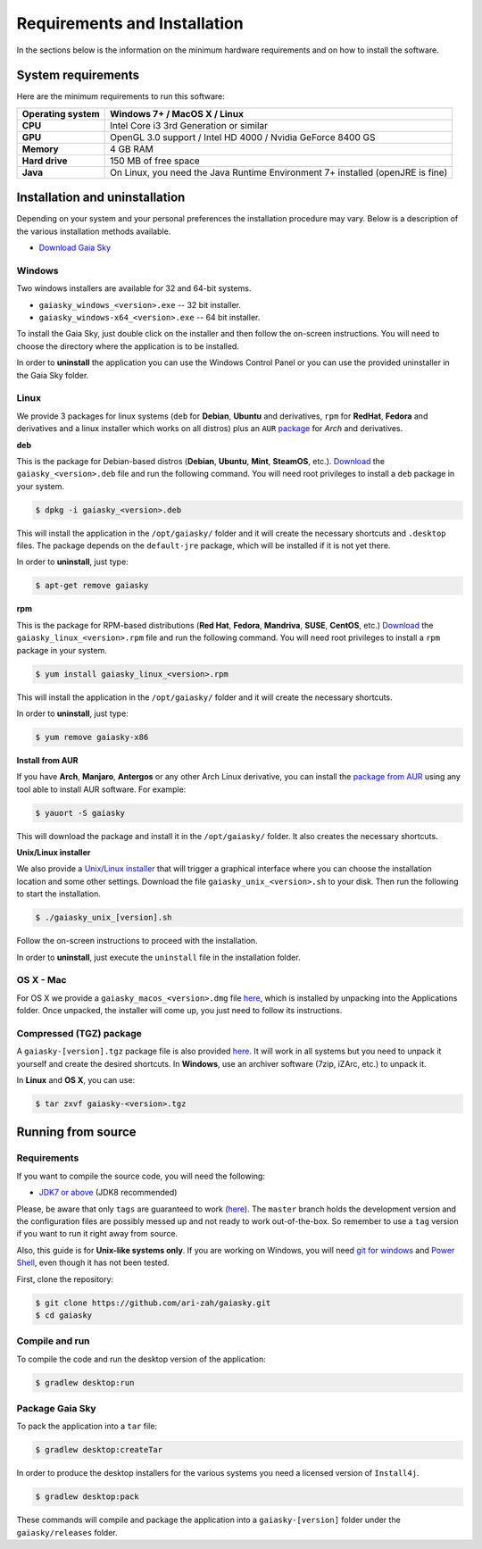 .. _requirements-installation:

Requirements and Installation
*****************************

In the sections below is the information on the minimum hardware
requirements and on how to install the software.

System requirements
===================

Here are the minimum requirements to run this software:

+------------------------+----------------------------------------------------------------------------------+
| **Operating system**   | Windows 7+ / MacOS X / Linux                                                     |
+========================+==================================================================================+
| **CPU**                | Intel Core i3 3rd Generation or similar                                          |
+------------------------+----------------------------------------------------------------------------------+
| **GPU**                | OpenGL 3.0 support / Intel HD 4000 / Nvidia GeForce 8400 GS                      |
+------------------------+----------------------------------------------------------------------------------+
| **Memory**             | 4 GB RAM                                                                         |
+------------------------+----------------------------------------------------------------------------------+
| **Hard drive**         | 150 MB of free space                                                             |
+------------------------+----------------------------------------------------------------------------------+
| **Java**               | On Linux, you need the Java Runtime Environment 7+ installed (openJRE is fine)   |
+------------------------+----------------------------------------------------------------------------------+

Installation and uninstallation
===============================

Depending on your system and your personal preferences the installation
procedure may vary. Below is a description of the various installation
methods available.

*  `Download Gaia Sky <https://zah.uni-heidelberg.de/gaia/outreach/gaiasky/downloads/>`__

Windows
-------

Two windows installers are available for 32 and 64-bit systems.

-  ``gaiasky_windows_<version>.exe`` -- 32 bit installer.
-  ``gaiasky_windows-x64_<version>.exe`` -- 64 bit installer.

To install the Gaia Sky, just double click on the installer and then
follow the on-screen instructions. You will need to choose the directory
where the application is to be installed.

In order to **uninstall** the application you can use the Windows
Control Panel or you can use the provided uninstaller in the Gaia Sky
folder.

Linux
-----

We provide 3 packages for linux systems (``deb`` for **Debian**, **Ubuntu**
and derivatives, ``rpm`` for **RedHat**, **Fedora** and derivatives and a
linux installer which works on all distros) plus an ``AUR``
`package <https://aur.archlinux.org/packages/gaiasky/>`__ for *Arch* and
derivatives.

**deb**

This is the package for Debian-based distros (**Debian**, **Ubuntu**,
**Mint**, **SteamOS**, etc.).
`Download <https://zah.uni-heidelberg.de/gaia/outreach/gaiasky/downloads/>`__
the ``gaiasky_<version>.deb`` file and run the following command. You
will need root privileges to install a ``deb`` package in your system.

.. code-block:: bash

    $ dpkg -i gaiasky_<version>.deb

This will install the application in the ``/opt/gaiasky/`` folder and it
will create the necessary shortcuts and ``.desktop`` files. The package
depends on the ``default-jre`` package, which will be installed if it is
not yet there.

In order to **uninstall**, just type:

.. code-block:: bash

    $ apt-get remove gaiasky

**rpm**

This is the package for RPM-based distributions (**Red Hat**, **Fedora**,
**Mandriva**, **SUSE**, **CentOS**, etc.)
`Download <https://zah.uni-heidelberg.de/gaia/outreach/gaiasky/downloads/>`__
the ``gaiasky_linux_<version>.rpm`` file and run the following command.
You will need root privileges to install a ``rpm`` package in your
system.

.. code-block:: bash

    $ yum install gaiasky_linux_<version>.rpm

This will install the application in the ``/opt/gaiasky/`` folder and it
will create the necessary shortcuts.

In order to **uninstall**, just type:

.. code-block:: bash

    $ yum remove gaiasky-x86

**Install from AUR**

If you have **Arch**, **Manjaro**, **Antergos** or any other Arch Linux
derivative, you can install the `package from
AUR <https://aur.archlinux.org/packages/gaiasky/>`__ using any tool able
to install AUR software. For example:

.. code-block:: bash

    $ yauort -S gaiasky

This will download the package and install it in the ``/opt/gaiasky/`` folder. It also
creates the necessary shortcuts.

**Unix/Linux installer**

We also provide a `Unix/Linux
installer <https://zah.uni-heidelberg.de/gaia/outreach/gaiasky/downloads/>`__
that will trigger a graphical interface where you can choose the
installation location and some other settings. Download the file
``gaiasky_unix_<version>.sh`` to your disk. Then run the following to
start the installation.

.. code-block:: bash

    $ ./gaiasky_unix_[version].sh

Follow the on-screen instructions to proceed with the installation.

In order to **uninstall**, just execute the ``uninstall`` file in the
installation folder.

OS X - Mac
----------

For OS X we provide a ``gaiasky_macos_<version>.dmg`` file
`here <https://zah.uni-heidelberg.de/gaia/outreach/gaiasky/downloads/>`__,
which is installed by unpacking into the Applications folder. Once
unpacked, the installer will come up, you just need to follow its
instructions.

Compressed (TGZ) package
------------------------

A ``gaiasky-[version].tgz`` package file is also provided
`here <https://zah.uni-heidelberg.de/gaia/outreach/gaiasky/downloads/>`__.
It will work in all systems but you need to unpack it yourself and
create the desired shortcuts. In **Windows**, use an archiver software
(7zip, iZArc, etc.) to unpack it.

In **Linux** and **OS X**, you can use:

.. code-block:: bash

    $ tar zxvf gaiasky-<version>.tgz

Running from source
===================

Requirements
------------

If you want to compile the source code, you will need the following:

-  `JDK7 or
   above <http://www.oracle.com/technetwork/java/javase/downloads/index.html>`__
   (JDK8 recommended)

Please, be aware that only ``tags`` are guaranteed to work
(`here <https://github.com/ari-zah/gaiasky/tags>`__). The ``master``
branch holds the development version and the configuration files are
possibly messed up and not ready to work out-of-the-box. So remember to
use a ``tag`` version if you want to run it right away from source.

Also, this guide is for **Unix-like systems only**. If you are working
on Windows, you will need `git for
windows <http://git-scm.com/download/win>`__ and `Power
Shell <http://en.wikipedia.org/wiki/Windows_PowerShell>`__, even though
it has not been tested.

First, clone the repository:

.. code-block:: bash

    $ git clone https://github.com/ari-zah/gaiasky.git
    $ cd gaiasky

Compile and run
---------------

To compile the code and run the desktop version of the application:

.. code-block:: bash

    $ gradlew desktop:run

Package Gaia Sky
----------------

To pack the application into a ``tar`` file:

.. code-block:: bash

    $ gradlew desktop:createTar

In order to produce the desktop installers for the various systems you
need a licensed version of ``Install4j``.

.. code-block:: bash

    $ gradlew desktop:pack

These commands will compile and package the application into a
``gaiasky-[version]`` folder under the ``gaiasky/releases`` folder.
